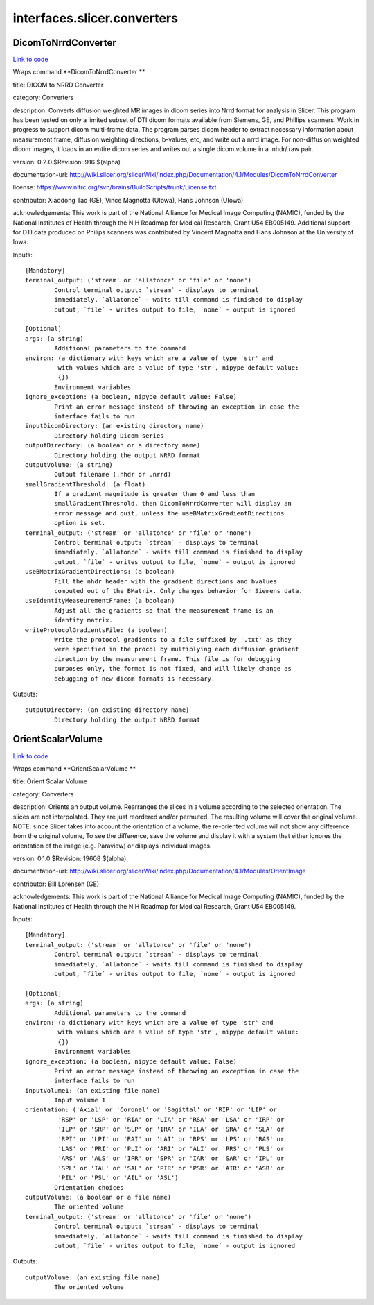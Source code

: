 .. AUTO-GENERATED FILE -- DO NOT EDIT!

interfaces.slicer.converters
============================


.. _nipype.interfaces.slicer.converters.DicomToNrrdConverter:


.. index:: DicomToNrrdConverter

DicomToNrrdConverter
--------------------

`Link to code <http://github.com/nipy/nipype/tree/b1b78251dfd6f3b60c6bc63f79f86b356a8fe9cc/nipype/interfaces/slicer/converters.py#L23>`__

Wraps command **DicomToNrrdConverter **

title: DICOM to NRRD Converter

category: Converters

description: Converts diffusion weighted MR images in dicom series into Nrrd format for analysis in Slicer. This program has been tested on only a limited subset of DTI dicom formats available from Siemens, GE, and Phillips scanners. Work in progress to support dicom multi-frame data. The program parses dicom header to extract necessary information about measurement frame, diffusion weighting directions, b-values, etc, and write out a nrrd image. For non-diffusion weighted dicom images, it loads in an entire dicom series and writes out a single dicom volume in a .nhdr/.raw pair.

version: 0.2.0.$Revision: 916 $(alpha)

documentation-url: http://wiki.slicer.org/slicerWiki/index.php/Documentation/4.1/Modules/DicomToNrrdConverter

license: https://www.nitrc.org/svn/brains/BuildScripts/trunk/License.txt

contributor: Xiaodong Tao (GE), Vince Magnotta (UIowa), Hans Johnson (UIowa)

acknowledgements: This work is part of the National Alliance for Medical Image Computing (NAMIC), funded by the National Institutes of Health through the NIH Roadmap for Medical Research, Grant U54 EB005149.  Additional support for DTI data produced on Philips scanners was contributed by Vincent Magnotta and Hans Johnson at the University of Iowa.

Inputs::

        [Mandatory]
        terminal_output: ('stream' or 'allatonce' or 'file' or 'none')
                Control terminal output: `stream` - displays to terminal
                immediately, `allatonce` - waits till command is finished to display
                output, `file` - writes output to file, `none` - output is ignored

        [Optional]
        args: (a string)
                Additional parameters to the command
        environ: (a dictionary with keys which are a value of type 'str' and
                 with values which are a value of type 'str', nipype default value:
                 {})
                Environment variables
        ignore_exception: (a boolean, nipype default value: False)
                Print an error message instead of throwing an exception in case the
                interface fails to run
        inputDicomDirectory: (an existing directory name)
                Directory holding Dicom series
        outputDirectory: (a boolean or a directory name)
                Directory holding the output NRRD format
        outputVolume: (a string)
                Output filename (.nhdr or .nrrd)
        smallGradientThreshold: (a float)
                If a gradient magnitude is greater than 0 and less than
                smallGradientThreshold, then DicomToNrrdConverter will display an
                error message and quit, unless the useBMatrixGradientDirections
                option is set.
        terminal_output: ('stream' or 'allatonce' or 'file' or 'none')
                Control terminal output: `stream` - displays to terminal
                immediately, `allatonce` - waits till command is finished to display
                output, `file` - writes output to file, `none` - output is ignored
        useBMatrixGradientDirections: (a boolean)
                Fill the nhdr header with the gradient directions and bvalues
                computed out of the BMatrix. Only changes behavior for Siemens data.
        useIdentityMeaseurementFrame: (a boolean)
                Adjust all the gradients so that the measurement frame is an
                identity matrix.
        writeProtocolGradientsFile: (a boolean)
                Write the protocol gradients to a file suffixed by '.txt' as they
                were specified in the procol by multiplying each diffusion gradient
                direction by the measurement frame. This file is for debugging
                purposes only, the format is not fixed, and will likely change as
                debugging of new dicom formats is necessary.

Outputs::

        outputDirectory: (an existing directory name)
                Directory holding the output NRRD format

.. _nipype.interfaces.slicer.converters.OrientScalarVolume:


.. index:: OrientScalarVolume

OrientScalarVolume
------------------

`Link to code <http://github.com/nipy/nipype/tree/b1b78251dfd6f3b60c6bc63f79f86b356a8fe9cc/nipype/interfaces/slicer/converters.py#L58>`__

Wraps command **OrientScalarVolume **

title: Orient Scalar Volume

category: Converters

description: Orients an output volume. Rearranges the slices in a volume according to the selected orientation. The slices are not interpolated. They are just reordered and/or permuted. The resulting volume will cover the original volume. NOTE: since Slicer takes into account the orientation of a volume, the re-oriented volume will not show any difference from the original volume, To see the difference, save the volume and display it with a system that either ignores the orientation of the image (e.g. Paraview) or displays individual images.

version: 0.1.0.$Revision: 19608 $(alpha)

documentation-url: http://wiki.slicer.org/slicerWiki/index.php/Documentation/4.1/Modules/OrientImage

contributor: Bill Lorensen (GE)

acknowledgements: This work is part of the National Alliance for Medical Image Computing (NAMIC), funded by the National Institutes of Health through the NIH Roadmap for Medical Research, Grant U54 EB005149.

Inputs::

        [Mandatory]
        terminal_output: ('stream' or 'allatonce' or 'file' or 'none')
                Control terminal output: `stream` - displays to terminal
                immediately, `allatonce` - waits till command is finished to display
                output, `file` - writes output to file, `none` - output is ignored

        [Optional]
        args: (a string)
                Additional parameters to the command
        environ: (a dictionary with keys which are a value of type 'str' and
                 with values which are a value of type 'str', nipype default value:
                 {})
                Environment variables
        ignore_exception: (a boolean, nipype default value: False)
                Print an error message instead of throwing an exception in case the
                interface fails to run
        inputVolume1: (an existing file name)
                Input volume 1
        orientation: ('Axial' or 'Coronal' or 'Sagittal' or 'RIP' or 'LIP' or
                 'RSP' or 'LSP' or 'RIA' or 'LIA' or 'RSA' or 'LSA' or 'IRP' or
                 'ILP' or 'SRP' or 'SLP' or 'IRA' or 'ILA' or 'SRA' or 'SLA' or
                 'RPI' or 'LPI' or 'RAI' or 'LAI' or 'RPS' or 'LPS' or 'RAS' or
                 'LAS' or 'PRI' or 'PLI' or 'ARI' or 'ALI' or 'PRS' or 'PLS' or
                 'ARS' or 'ALS' or 'IPR' or 'SPR' or 'IAR' or 'SAR' or 'IPL' or
                 'SPL' or 'IAL' or 'SAL' or 'PIR' or 'PSR' or 'AIR' or 'ASR' or
                 'PIL' or 'PSL' or 'AIL' or 'ASL')
                Orientation choices
        outputVolume: (a boolean or a file name)
                The oriented volume
        terminal_output: ('stream' or 'allatonce' or 'file' or 'none')
                Control terminal output: `stream` - displays to terminal
                immediately, `allatonce` - waits till command is finished to display
                output, `file` - writes output to file, `none` - output is ignored

Outputs::

        outputVolume: (an existing file name)
                The oriented volume

